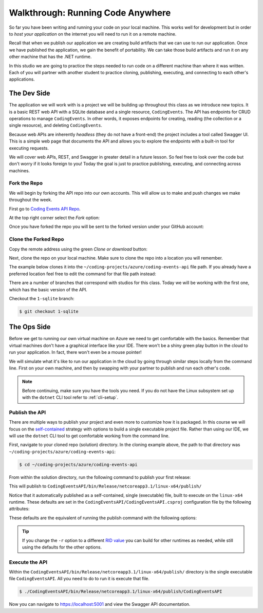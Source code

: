 ==================================
Walkthrough: Running Code Anywhere
==================================

So far you have been writing and running your code on your local machine. This works well for development but in order to *host your application* on the internet you will need to run it on a remote machine. 

Recall that when we publish our application we are creating build artifacts that we can use to run our application. Once we have published the application, we gain the benefit of portability. We can take those build artifacts and run it on any other machine that has the .NET runtime.

In this studio we are going to practice the steps needed to run code on a different machine than where it was written. Each of you will partner with another student to practice cloning, publishing, executing, and connecting to each other's applications.

The Dev Side
============

The application we will work with is a project we will be building up throughout this class as we introduce new topics. It is a basic REST web API with a SQLite database and a single resource, ``CodingEvents``. The API has endpoints for CRUD operations to manage ``CodingEvents``. In other words, it exposes endpoints for creating, reading (the collection or a single resource), and deleting ``CodingEvents``. 

Because web APIs are inherently *headless* (they do not have a front-end) the project includes a tool called Swagger UI. This is a simple web page that documents the API and allows you to explore the endpoints with a built-in tool for executing requests.

We will cover web APIs, REST, and Swagger in greater detail in a future lesson. So feel free to look over the code but don't worry if it looks foreign to you! Today the goal is just to practice publishing, executing, and connecting across machines.

Fork the Repo
-------------

We will begin by forking the API repo into our own accounts. This will allow us to make and push changes we make throughout the week. 

First go to `Coding Events API Repo <https://github.com/launchcodeeducation/coding-events-api>`_. 

At the top right corner select the *Fork* option:

.. image:: /_static/images/studio-1/fork-repo.png

Once you have forked the repo you will be sent to the forked version under your GitHub account: 

.. image:: /_static/images/studio-1/forked-repo.png

Clone the Forked Repo
---------------------

Copy the remote address using the green *Clone or download* button:

.. image:: /_static/images/studio-1/clone.png

Next, clone the repo on your local machine. Make sure to clone the repo into a location you will remember. 

The example below clones it into the ``~/coding-projects/azure/coding-events-api`` file path. If you already have a preferred location feel free to edit the command for that file path instead:

.. sourcecode:: bash
   :caption: set the cloned directory path wherever you'd like to clone the project

   $ git clone https://github.com/<your username>/coding-events-api.git ~/coding-projects/azure/coding-events-api

There are a number of branches that correspond with studios for this class. Today we will be working with the first one, which has the basic version of the API.

Checkout the ``1-sqlite`` branch:

.. sourcecode:: bash

   $ git checkout 1-sqlite

The Ops Side
============

Before we get to running our own virtual machine on Azure we need to get comfortable with the basics. Remember that virtual machines don't have a graphical interface like your IDE. There won't be a shiny green play button in the cloud to run your application. In fact, there won't even be a mouse pointer!

We will simulate what it's like to run our application in the cloud by going through similar steps locally from the command line. First on your own machine, and then by swapping with your partner to publish and run each other's code.

.. todo:: linux subsystem and dotnet / az CLI installations page

.. note::

   Before continuing, make sure you have the tools you need. If you do not have the Linux subsystem set up with the ``dotnet`` CLI tool refer to :ref:`cli-setup`.

Publish the API
---------------

There are multiple ways to publish your project and even more to customize how it is packaged. In this course we will focus on the `self-contained <https://docs.microsoft.com/en-us/dotnet/core/deploying/#publish-self-contained>`_ strategy with options to build a single executable project file. Rather than using our IDE, we will use the ``dotnet`` CLI tool to get comfortable working from the command line.

First, navigate to your cloned repo (solution) directory. In the cloning example above, the path to that directory was ``~/coding-projects/azure/coding-events-api``:

.. sourcecode:: bash

   $ cd ~/coding-projects/azure/coding-events-api

From within the solution directory, run the following command to publish your first release:

.. sourcecode:: bash
   :caption: make sure to run this from the root (solution) directory

   $ dotnet publish -c Release

This will publish to ``CodingEventsAPI/bin/Release/netcoreapp3.1/linux-x64/publish/``

Notice that it automatically published as a self-contained, single (executable) file, built to execute on the ``linux-x64`` runtime. These defaults are set in the ``CodingEventsAPI/CodingEventsAPI.csproj`` configuration file by the following attributes:

.. sourcecode:: xml
   :caption: CodingEventsAPI/CodingEventsAPI.csproj

   <?xml version="1.0" encoding="utf-8"?>
   <Project Sdk="Microsoft.NET.Sdk.Web">
      <PropertyGroup>
         <SelfContained>true</SelfContained>
         <PublishSingleFile>true</PublishSingleFile>
         <RuntimeIdentifier>linux-x64</RuntimeIdentifier>

These defaults are the equivalent of running the publish command with the following options:

.. sourcecode:: bash
   :caption: make sure to run this from the root (solution) directory

   $ dotnet publish -c Release -r linux-x64 -p:PublishSingleFile=true 

.. tip::

   If you change the ``-r`` option to a different `RID value <https://docs.microsoft.com/en-us/dotnet/core/rid-catalog>`_ you can build for other runtimes as needed, while still using the defaults for the other options.

Execute the API
---------------

Within the ``CodingEventsAPI/bin/Release/netcoreapp3.1/linux-x64/publish/`` directory is the single executable file ``CodingEventsAPI``. All you need to do to run it is execute that file. 

.. sourcecode:: bash

   $ ./CodingEventsAPI/bin/Release/netcoreapp3.1/linux-x64/publish/CodingEventsAPI

Now you can navigate to `https://localhost:5001 <https://localhost:5001>`_ and view the Swagger API documentation.